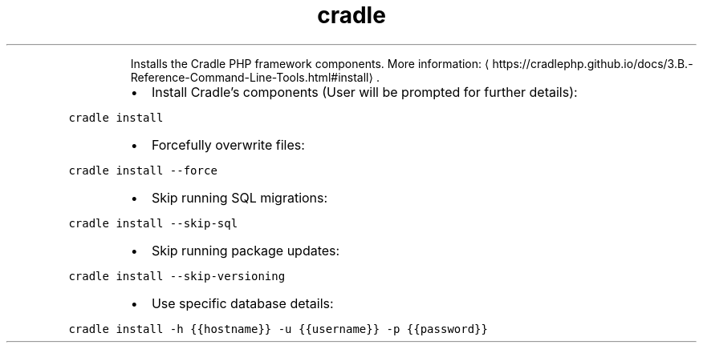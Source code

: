 .TH cradle install
.PP
.RS
Installs the Cradle PHP framework components.
More information: \[la]https://cradlephp.github.io/docs/3.B.-Reference-Command-Line-Tools.html#install\[ra]\&.
.RE
.RS
.IP \(bu 2
Install Cradle's components (User will be prompted for further details):
.RE
.PP
\fB\fCcradle install\fR
.RS
.IP \(bu 2
Forcefully overwrite files:
.RE
.PP
\fB\fCcradle install \-\-force\fR
.RS
.IP \(bu 2
Skip running SQL migrations:
.RE
.PP
\fB\fCcradle install \-\-skip\-sql\fR
.RS
.IP \(bu 2
Skip running package updates:
.RE
.PP
\fB\fCcradle install \-\-skip\-versioning\fR
.RS
.IP \(bu 2
Use specific database details:
.RE
.PP
\fB\fCcradle install \-h {{hostname}} \-u {{username}} \-p {{password}}\fR
